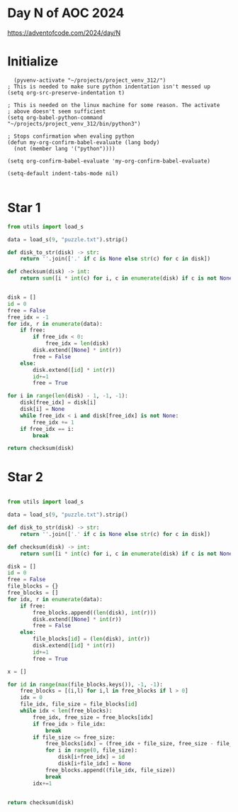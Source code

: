 * Day N of AOC 2024

https://adventofcode.com/2024/day/N
* Initialize

#+begin_src elisp
    (pyvenv-activate "~/projects/project_venv_312/")
  ; This is needed to make sure python indentation isn't messed up
  (setq org-src-preserve-indentation t)

  ; This is needed on the linux machine for some reason. The activate
  ; above doesn't seem sufficient
  (setq org-babel-python-command "~/projects/project_venv_312/bin/python3")

  ; Stops confirmation when evaling python
  (defun my-org-confirm-babel-evaluate (lang body)
    (not (member lang '("python"))))

  (setq org-confirm-babel-evaluate 'my-org-confirm-babel-evaluate)

  (setq-default indent-tabs-mode nil)

#+end_src

#+RESULTS:

* Star 1

#+begin_src python :results value
from utils import load_s

data = load_s(9, "puzzle.txt").strip()

def disk_to_str(disk) -> str:
    return ''.join(['.' if c is None else str(c) for c in disk])

def checksum(disk) -> int:
    return sum([i * int(c) for i, c in enumerate(disk) if c is not None])
        

disk = []
id = 0
free = False
free_idx = -1
for idx, r in enumerate(data):
    if free:
        if free_idx < 0:
            free_idx = len(disk)
        disk.extend([None] * int(r))
        free = False
    else:
        disk.extend([id] * int(r))
        id+=1
        free = True

for i in range(len(disk) - 1, -1, -1):
    disk[free_idx] = disk[i]
    disk[i] = None
    while free_idx < i and disk[free_idx] is not None:
        free_idx += 1
    if free_idx == i:
        break

return checksum(disk)
#+end_src

#+RESULTS:
: 6225730762521

* Star 2
#+begin_src python :results value

from utils import load_s

data = load_s(9, "puzzle.txt").strip()

def disk_to_str(disk) -> str:
    return ''.join(['.' if c is None else str(c) for c in disk])

def checksum(disk) -> int:
    return sum([i * int(c) for i, c in enumerate(disk) if c is not None])

disk = []
id = 0
free = False
file_blocks = {}
free_blocks = []
for idx, r in enumerate(data):
    if free:
        free_blocks.append((len(disk), int(r)))
        disk.extend([None] * int(r))
        free = False
    else:
        file_blocks[id] = (len(disk), int(r))        
        disk.extend([id] * int(r))
        id+=1 
        free = True

x = []

for id in range(max(file_blocks.keys()), -1, -1):
    free_blocks = [(i,l) for i,l in free_blocks if l > 0]
    idx = 0
    file_idx, file_size = file_blocks[id]
    while idx < len(free_blocks):
        free_idx, free_size = free_blocks[idx]
        if free_idx > file_idx:
            break
        if file_size <= free_size:
            free_blocks[idx] = (free_idx + file_size, free_size - file_size)
            for i in range(0, file_size):
                disk[i+free_idx] = id
                disk[i+file_idx] = None
            free_blocks.append((file_idx, file_size))
            break
        idx+=1


return checksum(disk)
#+end_src

#+RESULTS:
: 6250605700557



